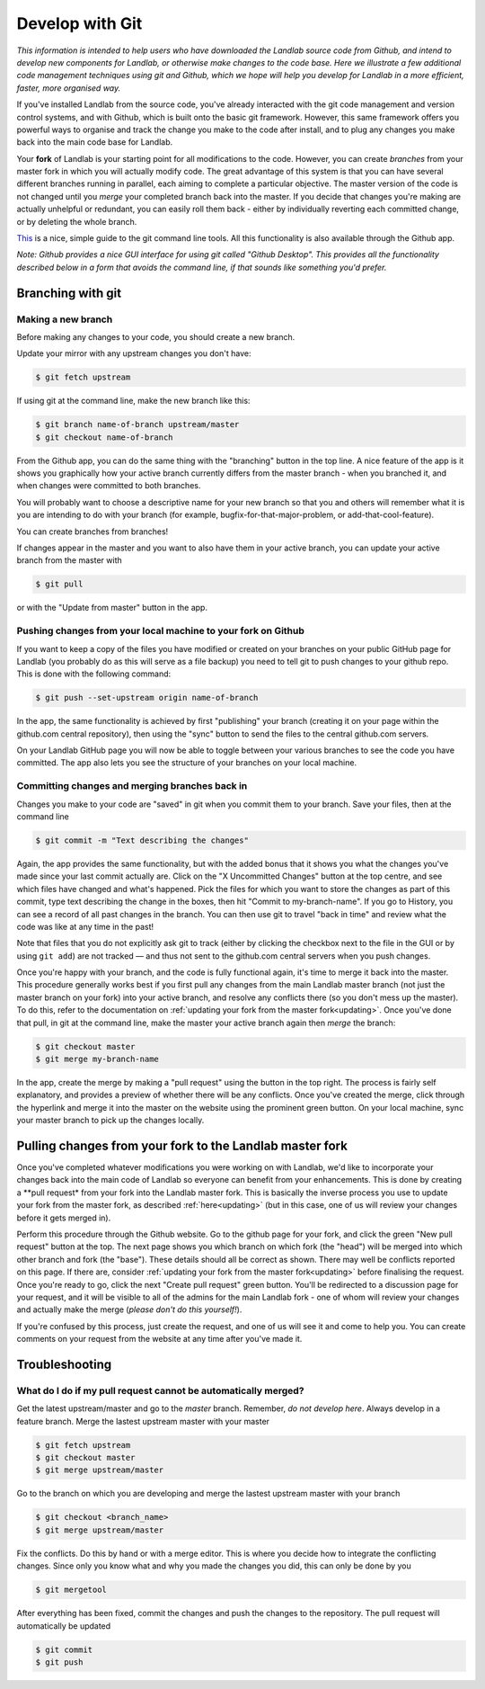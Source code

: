 .. _landlab_develop_with_git:

================
Develop with Git
================

*This information is intended to help users who have downloaded the
Landlab source code from Github, and intend to develop new components for
Landlab, or otherwise make changes to the code base. Here we illustrate
a few additional code management techniques using git and Github, which
we hope will help you develop for Landlab in a more efficient, faster,
more organised way.*

If you've installed Landlab from the source code, you've already
interacted with the git code management and version control systems, and
with Github, which is built onto the basic git framework. However, this
same framework offers you powerful ways to organise and track the change
you make to the code after install, and to plug any changes you make
back into the main code base for Landlab.

Your **fork** of Landlab is your starting point for all modifications to
the code. However, you can create *branches* from your master fork in
which you will actually modify code. The great advantage of this system
is that you can have several different branches running in parallel,
each aiming to complete a particular objective. The master version of
the code is not changed until you *merge* your completed branch back
into the master. If you decide that changes you're making are actually
unhelpful or redundant, you can easily roll them back - either by
individually reverting each committed change, or by deleting the whole
branch.

`This <http://rogerdudler.github.io/git-guide/>`_ is a nice, simple
guide to the git command line tools. All this functionality is also
available through the Github app.

*Note: Github provides a nice GUI interface for using git called "Github
Desktop". This provides all the functionality described below in a form
that avoids the command line, if that sounds like something you'd
prefer.*

Branching with git
------------------

Making a new branch
```````````````````

Before making any changes to your code, you should create a new branch.

Update your mirror with any upstream changes you don't have:

.. code-block:: bash

   $ git fetch upstream

If using git at the command line, make the new branch like this:

.. code-block:: bash

   $ git branch name-of-branch upstream/master
   $ git checkout name-of-branch

From the Github app, you can do the same thing with the "branching"
button in the top line. A nice feature of the app is it shows you
graphically how your active branch currently differs from the master
branch - when you branched it, and when changes were committed to both
branches.

You will probably want to choose a descriptive name for your new branch
so that you and others will remember what it is you are intending to do
with your branch (for example, bugfix-for-that-major-problem, or
add-that-cool-feature).

You can create branches from branches!

If changes appear in the master and you want to also have them in your
active branch, you can update your active branch from the master with

.. code-block:: bash

   $ git pull

or with the "Update from master" button in the app.

Pushing changes from your local machine to your fork on Github
``````````````````````````````````````````````````````````````

If you want to keep a copy of the files you have modified or created on
your branches on your public GitHub page for Landlab (you probably do as
this will serve as a file backup) you need to tell git to push changes
to your github repo. This is done with the following command:

.. code-block:: bash

   $ git push --set-upstream origin name-of-branch

In the app, the same functionality is achieved by first "publishing"
your branch (creating it on your page within the github.com central
repository), then using the "sync" button to send the files to the
central github.com servers.

On your Landlab GitHub page you will now be able to toggle between your
various branches to see the code you have committed. The app also lets
you see the structure of your branches on your local machine.

Committing changes and merging branches back in
```````````````````````````````````````````````

Changes you make to your code are "saved" in git when you commit them to
your branch. Save your files, then at the command line

.. code-block:: bash

   $ git commit -m "Text describing the changes"

Again, the app provides the same functionality, but with the added bonus
that it shows you what the changes you've made since your last commit
actually are. Click on the "X Uncommitted Changes" button at the top
centre, and see which files have changed and what's happened. Pick the
files for which you want to store the changes as part of this commit,
type text describing the change in the boxes, then hit "Commit to
my-branch-name". If you go to History, you can see a record of all past
changes in the branch. You can then use git to travel "back in time" and
review what the code was like at any time in the past!

Note that files that you do not explicitly ask git to track (either by
clicking the checkbox next to the file in the GUI or by using
``git add``) are not tracked — and thus not sent to the github.com
central servers when you push changes.

Once you're happy with your branch, and the code is fully functional
again, it's time to merge it back into the master. This procedure
generally works best if you first pull any changes from the main Landlab
master branch (not just the master branch on your fork) into your active
branch, and resolve any conflicts there (so you don't mess up the
master). To do this, refer to the documentation on
:ref:`updating your fork from the master fork<updating>`.
Once you've done that pull, in git at the command line, make the master
your active branch again then *merge* the branch:

.. code-block:: bash

   $ git checkout master
   $ git merge my-branch-name

In the app, create the merge by making a "pull request" using the button
in the top right. The process is fairly self explanatory, and provides a
preview of whether there will be any conflicts. Once you've created the
merge, click through the hyperlink and merge it into the master on the
website using the prominent green button. On your local machine, sync
your master branch to pick up the changes locally.

Pulling changes from your fork to the Landlab master fork
---------------------------------------------------------

Once you've completed whatever modifications you were working on with
Landlab, we'd like to incorporate your changes back into the main code
of Landlab so everyone can benefit from your enhancements. This is done
by creating a \**pull request\* from your fork into the Landlab master
fork. This is basically the inverse process you use to update your fork
from the master fork, as described :ref:`here<updating>`
(but in this case, one of us will review your changes before it gets
merged in).

Perform this procedure through the Github website. Go to the github page
for your fork, and click the green "New pull request" button at the top.
The next page shows you which branch on which fork (the "head") will be
merged into which other branch and fork (the "base"). These details
should all be correct as shown. There may well be conflicts reported on
this page. If there are, consider
:ref:`updating your fork from the master fork<updating>`
before finalising the request. Once you're ready to go, click the next
"Create pull request" green button. You'll be redirected to a discussion
page for your request, and it will be visible to all of the admins for
the main Landlab fork - one of whom will review your changes and
actually make the merge (*please don't do this yourself!*).

If you're confused by this process, just create the request, and one of
us will see it and come to help you. You can create comments on your
request from the website at any time after you've made it.


Troubleshooting
---------------

What do I do if my pull request cannot be automatically merged?
```````````````````````````````````````````````````````````````

Get the latest upstream/master and go to the `master` branch. Remember,
*do not develop here*.  Always develop in a feature branch. Merge the lastest
upstream master with your master

.. code-block:: bash

  $ git fetch upstream
  $ git checkout master
  $ git merge upstream/master

Go to the branch on which you are developing and merge the lastest upstream
master with your branch

.. code-block:: bash

  $ git checkout <branch_name>
  $ git merge upstream/master

Fix the conflicts. Do this by hand or with a merge editor. This is where you
decide how to integrate the conflicting changes. Since only you know what and
why you made the changes you did, this can only be done by you

.. code-block:: bash


  $ git mergetool

After everything has been fixed, commit the changes and push the changes to
the repository.  The pull request will automatically be updated

.. code-block:: bash

  $ git commit
  $ git push
